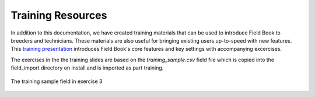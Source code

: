 Training Resources
==================
In addition to this documentation, we have created training materials that can be used to introduce Field Book to breeders and technicians. These materials are also useful for bringing existing users up-to-speed with new features. This `training presentation <https://docs.google.com/presentation/d/1Milb9mO_LNtLmgo4AQYH7nQ-9E428gGv/edit?usp=sharing&ouid=109819954855460677835&rtpof=true&sd=true>`_ introduces Field Book's core features and key settings with accompanying excercises. 

The exercises in the the training slides are based on the `training_sample.csv` field file which is copied into the field_import directory on install and is imported as part training.

.. figure:: /_static/images/training_field.png
   :width: 100%
   :align: center
   :alt: Training field layout

   The training sample field in exercise 3